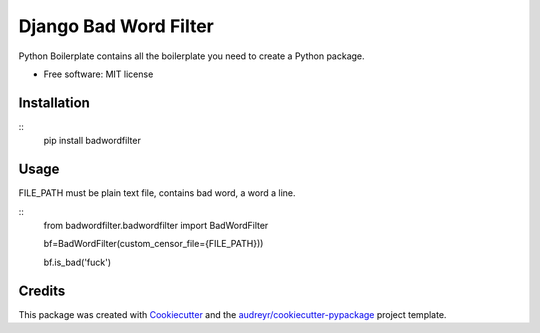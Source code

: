 ======================
Django Bad Word Filter
======================


.. image:: https://img.shields.io/pypi/v/badwordfilter.svg
        :target: https://pypi.python.org/pypi/badwordfilter

.. image:: https://img.shields.io/travis/riiy/badwordfilter.svg
        :target: https://travis-ci.org/riiy/badwordfilter

.. image:: https://readthedocs.org/projects/badwordfilter/badge/?version=latest
        :target: https://badwordfilter.readthedocs.io/en/latest/?badge=latest
        :alt: Documentation Status




Python Boilerplate contains all the boilerplate you need to create a Python package.


* Free software: MIT license

Installation
------------
::
        pip install badwordfilter

Usage
-----

FILE_PATH must be plain text file, contains bad word, a word a line.

::
        from badwordfilter.badwordfilter import BadWordFilter

        bf=BadWordFilter(custom_censor_file={FILE_PATH}))

        bf.is_bad('fuck')


Credits
-------

This package was created with Cookiecutter_ and the `audreyr/cookiecutter-pypackage`_ project template.

.. _Cookiecutter: https://github.com/audreyr/cookiecutter
.. _`audreyr/cookiecutter-pypackage`: https://github.com/audreyr/cookiecutter-pypackage
